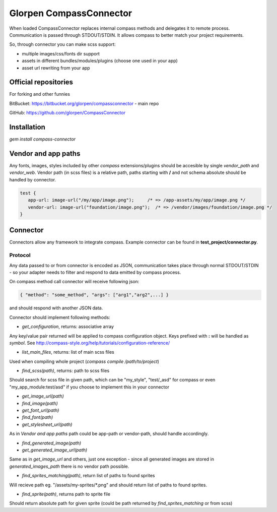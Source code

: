 ========================
Glorpen CompassConnector
========================

When loaded CompassConnector replaces internal compass methods and delegates it to remote process. Communication is passed through STDOUT/STDIN. It allows compass to better match your project requirements.

So, through connector you can make scss support:

- multiple images/css/fonts dir support
- assets in different bundles/modules/plugins (choose one used in your app)
- asset url rewriting from your app

Official repositories
=====================

For forking and other funnies


BitBucket: https://bitbucket.org/glorpen/compassconnector - main repo


GitHub: https://github.com/glorpen/CompassConnector


Installation
============

`gem install compass-connector`


Vendor and app paths
====================

Any fonts, images, styles included by other *compass* extensions/plugins should be accesible by single *vendor_path* and *vendor_web*.
Vendor path (in scss files) is a relative path, paths starting with **/** and not schema absolute should be handled by connector.

.. sourcecode:: css

   test {
      app-url: image-url("/my/app/image.png");     /* => /app-assets/my/app/image.png */
      vendor-url: image-url("foundation/image.png");  /* => /vendor/images/foundation/image.png */
   }


Connector
=========

Connectors allow any framework to integrate compass. Example connector can be found in **test_project/connector.py**.

Protocol
********

Any data passed to or from connector is encoded as JSON, communication takes place through normal STDOUT/STDIN - so your adapter needs to filter and respond to data emitted by compass process.

On compass method call connector will receive following json:

.. sourcecode:: json

   { "method": "some_method", "args": ["arg1","arg2",...] }

and should respond with another JSON data.


Connector should implement following methods:

- `get_configuration`, returns: associative array

Any key/value pair returned will be applied to compass configuration object. Keys prefixed with **:** will be handled as *symbol*. See http://compass-style.org/help/tutorials/configuration-reference/

- `list_main_files`, returns: list of main scss files

Used when compiling whole project (`compass compile /path/to/project`)

- `find_scss(path)`, returns: path to scss files

Should search for scss file in given path, which can be "my_style", "test/_asd" for compass or even "my_app_module:test/asd" if you choose to implement this in your connector

- `get_image_url(path)`
- `find_image(path)`
- `get_font_url(path)`
- `find_font(path)`
- `get_stylesheet_url(path)`

As in *Vendor and app paths* path could be app-path or vendor-path, should handle accordingly.

- `find_generated_image(path)`
- `get_generated_image_url(path)`

Same as in `get_image_url` and others, just one exception - since all generated images are stored in *generated_images_path* there is no vendor path possible.

- `find_sprites_matching(path)`, return list of paths to found sprites

Will recieve path eg. "/assets/my-sprites/\*.png" and should return list of paths to found sprites.

- `find_sprite(path)`, returns path to sprite file

Should return absolute path for given sprite (could be path returned by `find_sprites_matching` or from scss)


